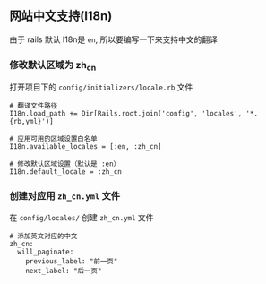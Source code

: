 ** 网站中文支持(I18n)
由于 rails 默认 I18n是 =en=, 所以要编写一下来支持中文的翻译

*** 修改默认区域为 zh_cn
打开项目下的 =config/initializers/locale.rb= 文件
#+BEGIN_SRC 
# 翻译文件路径
I18n.load_path += Dir[Rails.root.join('config', 'locales', '*.{rb,yml}')]

# 应用可用的区域设置白名单
I18n.available_locales = [:en, :zh_cn]

# 修改默认区域设置（默认是 :en）
I18n.default_locale = :zh_cn
#+END_SRC

*** 创建对应用 =zh_cn.yml= 文件
在 =config/locales/= 创建 =zh_cn.yml= 文件
#+BEGIN_SRC 
# 添加英文对应的中文 
zh_cn:
  will_paginate:
    previous_label: "前一页"
    next_label: "后一页" 
#+END_SRC
